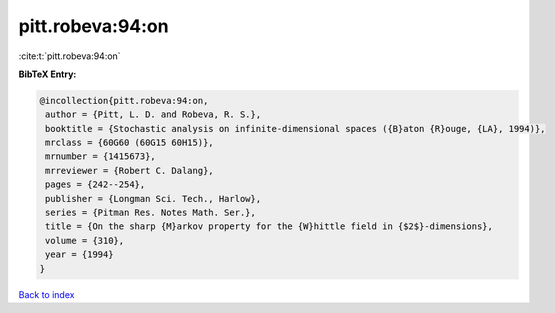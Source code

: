 pitt.robeva:94:on
=================

:cite:t:`pitt.robeva:94:on`

**BibTeX Entry:**

.. code-block:: bibtex

   @incollection{pitt.robeva:94:on,
    author = {Pitt, L. D. and Robeva, R. S.},
    booktitle = {Stochastic analysis on infinite-dimensional spaces ({B}aton {R}ouge, {LA}, 1994)},
    mrclass = {60G60 (60G15 60H15)},
    mrnumber = {1415673},
    mrreviewer = {Robert C. Dalang},
    pages = {242--254},
    publisher = {Longman Sci. Tech., Harlow},
    series = {Pitman Res. Notes Math. Ser.},
    title = {On the sharp {M}arkov property for the {W}hittle field in {$2$}-dimensions},
    volume = {310},
    year = {1994}
   }

`Back to index <../By-Cite-Keys.html>`_
